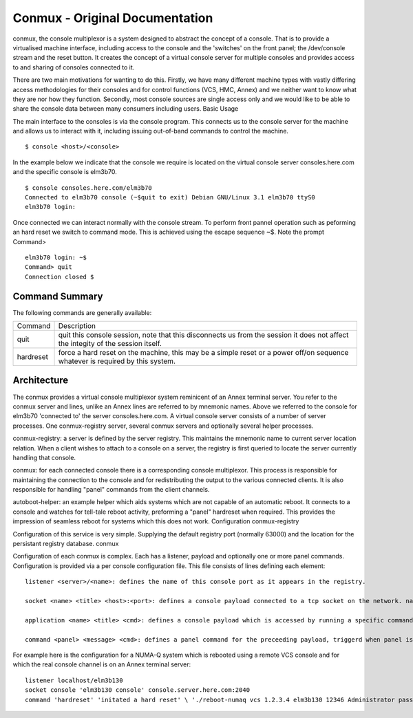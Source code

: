 ===============================
Conmux - Original Documentation
===============================

conmux, the console multiplexor is a system designed to abstract the
concept of a console. That is to provide a virtualised machine
interface, including access to the console and the 'switches' on the
front panel; the /dev/console stream and the reset button. It creates
the concept of a virtual console server for multiple consoles and
provides access to and sharing of consoles connected to it.

There are two main motivations for wanting to do this. Firstly, we have
many different machine types with vastly differing access methodologies
for their consoles and for control functions (VCS, HMC, Annex) and we
neither want to know what they are nor how they function. Secondly, most
console sources are single access only and we would like to be able to
share the console data between many consumers including users. Basic
Usage

The main interface to the consoles is via the console program. This
connects us to the console server for the machine and allows us to
interact with it, including issuing out-of-band commands to control the
machine.

::

    $ console <host>/<console>

In the example below we indicate that the console we require is located
on the virtual console server consoles.here.com and the specific console
is elm3b70.

::

    $ console consoles.here.com/elm3b70 
    Connected to elm3b70 console (~$quit to exit) Debian GNU/Linux 3.1 elm3b70 ttyS0 
    elm3b70 login:

Once connected we can interact normally with the console stream. To
perform front pannel operation such as peforming an hard reset we switch
to command mode. This is achieved using the escape sequence ~$. Note the
prompt Command>

::

    elm3b70 login: ~$
    Command> quit
    Connection closed $

Command Summary
---------------

The following commands are generally available:

+-------------+------------------------------------------------------------------------------------------------------------------------------------+
| Command     | Description                                                                                                                        |
+-------------+------------------------------------------------------------------------------------------------------------------------------------+
| quit        | quit this console session, note that this disconnects us from the session it does not affect the integity of the session itself.   |
+-------------+------------------------------------------------------------------------------------------------------------------------------------+
| hardreset   | force a hard reset on the machine, this may be a simple reset or a power off/on sequence whatever is required by this system.      |
+-------------+------------------------------------------------------------------------------------------------------------------------------------+

Architecture
------------

The conmux provides a virtual console multiplexor system reminicent of
an Annex terminal server. You refer to the conmux server and lines,
unlike an Annex lines are referred to by mnemonic names. Above we
referred to the console for elm3b70 'connected to' the server
consoles.here.com. A virtual console server consists of a number of
server processes. One conmux-registry server, several conmux servers and
optionally several helper processes.

conmux-registry: a server is defined by the server registry. This
maintains the mnemonic name to current server location relation. When a
client wishes to attach to a console on a server, the registry is first
queried to locate the server currently handling that console.

conmux: for each connected console there is a corresponding console
multiplexor. This process is responsible for maintaining the connection
to the console and for redistributing the output to the various
connected clients. It is also responsible for handling "panel" commands
from the client channels.

autoboot-helper: an example helper which aids systems which are not
capable of an automatic reboot. It connects to a console and watches for
tell-tale reboot activity, preforming a "panel" hardreset when required.
This provides the impression of seamless reboot for systems which this
does not work. Configuration conmux-registry

Configuration of this service is very simple. Supplying the default
registry port (normally 63000) and the location for the persistant
registry database. conmux

Configuration of each conmux is complex. Each has a listener, payload
and optionally one or more panel commands. Configuration is provided via
a per console configuration file. This file consists of lines defining
each element:

::

    listener <server>/<name>: defines the name of this console port as it appears in the registry.

    socket <name> <title> <host>:<port>: defines a console payload connected to a tcp socket on the network. name defines this payload within the multiplexor, title is announced to the connecting clients.

    application <name> <title> <cmd>: defines a console payload which is accessed by running a specific command. name defines this payload within the multiplexor, title is announced to the connecting clients.

    command <panel> <message> <cmd>: defines a panel command for the preceeding payload, triggerd when panel is typed at the command prompt. message is announced to the user community. cmd will be actually executed.

For example here is the configuration for a NUMA-Q system which is
rebooted using a remote VCS console and for which the real console
channel is on an Annex terminal server:

::

    listener localhost/elm3b130 
    socket console 'elm3b130 console' console.server.here.com:2040 
    command 'hardreset' 'initated a hard reset' \ './reboot-numaq vcs 1.2.3.4 elm3b130 12346 Administrator password' 


